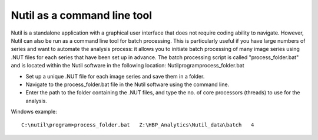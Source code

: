 **Nutil as a command line tool**
================================

Nutil is a standalone application with a graphical user interface that does not require coding ability to navigate. However, Nutil can also be run as a command line tool for batch processing. This is particularly useful if you have large numbers of series and want to automate the analysis process: it allows you to  initiate batch processing of many image series using .NUT files for each series that have been set up in advance. The batch processing script is called "process_folder.bat" and is located within the Nutil software in the following location: Nutil\program\process_folder.bat

* Set up a unique .NUT file for each image series and save them in a folder.
* Navigate to the process_folder.bat file in the Nutil software using the command line. 
* Enter the path to the folder containing the .NUT files, and type the no. of core processors (threads) to use for the analysis.

Windows example:: 

  C:\nutil\program>process_folder.bat   Z:\HBP_Analytics\Nutil_data\batch   4




